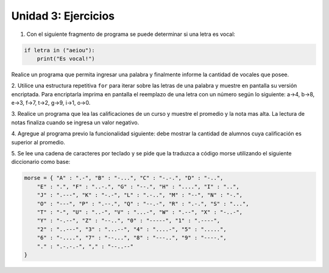 
Unidad 3: Ejercicios
--------------------

1. Con el siguiente fragmento de programa se puede determinar si una letra es vocal:

.. code:: python

    if letra in ("aeiou"):
        print("Es vocal!")
        
Realice un programa que permita ingresar una palabra y finalmente informe la cantidad 
de vocales que posee.

2. Utilice una estructura repetitiva ``for`` para iterar sobre las letras de una palabra 
y muestre en pantalla su versión encriptada. Para encriptarla imprima en pantalla el 
reemplazo de una letra con un número según lo siguiente: a->4, b->8, e->3, f->7, t->2, 
g->9, i->1, o->0.

3. Realice un programa que lea las calificaciones de un curso y muestre el promedio y 
la nota mas alta. La lectura de notas finaliza cuando se ingresa un valor negativo.

4. Agregue al programa previo la funcionalidad siguiente: debe mostrar la cantidad de 
alumnos cuya calificación es superior al promedio.

5. Se lee una cadena de caracteres por teclado y se pide que la traduzca
a código morse utilizando el siguiente diccionario como base:

.. code:: python

    morse = { "A" : ".-", "B" : "-...", "C" : "-.-.", "D" : "-..", 
        "E" : ".", "F" : "..-.", "G" : "--.", "H" : "....", "I" : "..", 
        "J" : ".---", "K" : "-.-", "L" : ".-..", "M" : "--", "N" : "-.", 
        "O" : "---", "P" : ".--.", "Q" : "--.-", "R" : ".-.", "S" : "...", 
        "T" : "-", "U" : "..-", "V" : "...-", "W" : ".--", "X" : "-..-", 
        "Y" : "-.--", "Z" : "--..", "0" : "-----", "1" : ".----", 
        "2" : "..---", "3" : "...--", "4" : "....-", "5" : ".....", 
        "6" : "-....", "7" : "--...", "8" : "---..", "9" : "----.", 
        "." : ".-.-.-", "," : "--..--"
    }
